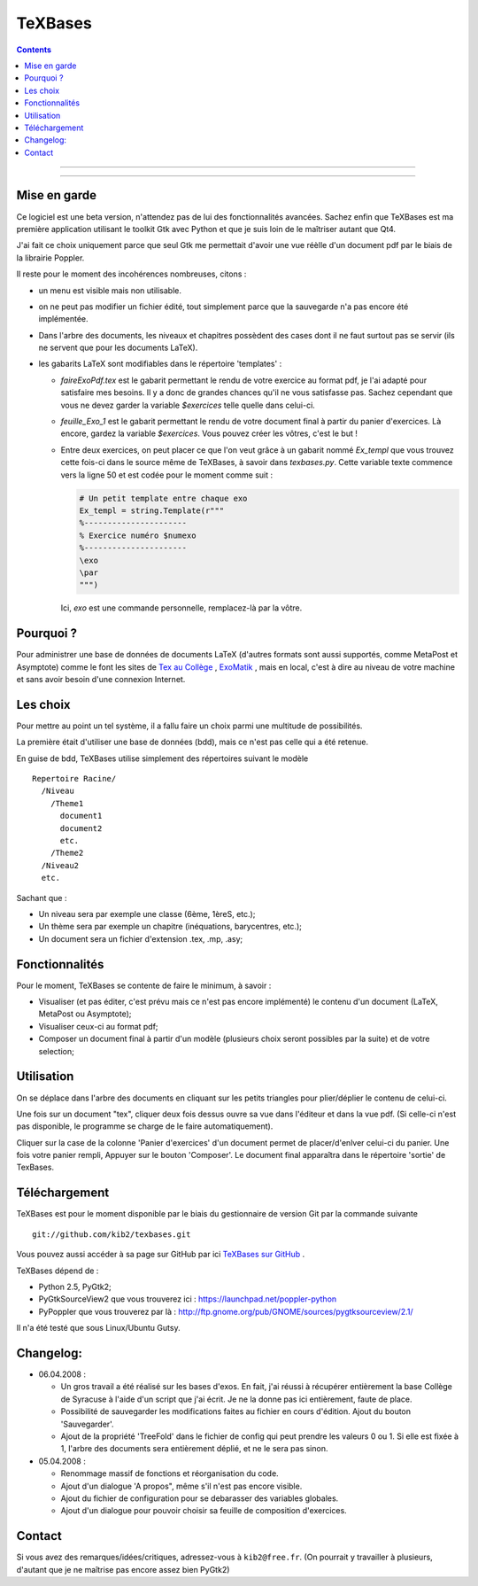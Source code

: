 ========
TeXBases
========

.. contents::

.. image:: /home/kib/Bureau/RST/TeXBases/img/TeXBases2_small.png
    :scale: 100
    :alt: alternativeText
    :align: center
    :target: /home/kib/Bureau/RST/TeXBases/img/TeXBases2.png

----

.. image:: /home/kib/Bureau/RST/TeXBases/img/TeXBases3_small.png
    :scale: 100
    :alt: alternativeText
    :align: center
    :target: /home/kib/Bureau/RST/TeXBases/img/TeXBases3.png

----

.. image:: /home/kib/Bureau/RST/TeXBases/img/TeXBases_small.png
    :scale: 100
    :alt: alternativeText
    :align: center
    :target: /home/kib/Bureau/RST/TeXBases/img/TeXBases.png

Mise en garde
=============

Ce logiciel est une beta version, n'attendez pas de lui des fonctionnalités 
avancées. Sachez enfin que TeXBases est ma première application utilisant le 
toolkit Gtk avec Python et que je suis loin de le maîtriser autant que Qt4.

J'ai fait ce choix uniquement parce que seul Gtk me permettait d'avoir une vue
réèlle d'un document pdf par le biais de la librairie Poppler.

Il reste pour le moment des incohérences nombreuses, citons :

- un menu est visible mais non utilisable.

- on ne peut pas modifier un fichier édité, tout simplement parce que la 
  sauvegarde n'a pas encore été implémentée.

- Dans l'arbre des documents, les niveaux et chapitres possèdent des cases
  dont il ne faut surtout pas se servir (ils ne servent que pour les 
  documents LaTeX).

- les gabarits LaTeX sont modifiables dans le répertoire 'templates' :
  
  * `faireExoPdf.tex` est le gabarit permettant le rendu de votre exercice au
    format pdf, je l'ai adapté pour satisfaire mes besoins. Il y a donc de 
    grandes chances qu'il ne vous satisfasse pas. Sachez cependant que vous ne
    devez garder la variable `$exercices` telle quelle dans celui-ci.
    
  * `feuille_Exo_1` est le gabarit permettant le rendu de votre document 
    final à partir du panier d'exercices. Là encore, gardez la variable 
    `$exercices`. Vous pouvez créer les vôtres, c'est le but !

  * Entre deux exercices, on peut placer ce que l'on veut grâce à un gabarit
    nommé `Ex_templ` que vous trouvez cette fois-ci dans le source même de 
    TeXBases, à savoir dans `texbases.py`. Cette variable texte commence vers 
    la ligne 50 et est codée pour le moment comme suit :
    
    .. sourcecode:: python
    
        # Un petit template entre chaque exo
        Ex_templ = string.Template(r"""
        %----------------------
        % Exercice numéro $numexo
        %----------------------
        \exo
        \par
        """) 

    Ici, `\exo` est une commande personnelle, remplacez-là par la vôtre.

Pourquoi ?
==========

Pour administrer une base de données de documents LaTeX (d'autres
formats sont aussi supportés, comme MetaPost et Asymptote) comme le font les 
sites de `Tex au Collège <http://melusine.eu.org/syracuse/poulecl/>`_ , 
`ExoMatik <http://www.exomatik.net/>`_ , mais en local, c'est à dire au 
niveau de votre machine et sans avoir besoin d'une connexion Internet.

Les choix
=========

Pour mettre au point un tel système, il a fallu faire un choix parmi une 
multitude de possibilités.

La première était d'utiliser une base de données (bdd), mais ce n'est pas 
celle qui a été retenue.

En guise de bdd, TeXBases utilise simplement des répertoires suivant 
le modèle ::

    Repertoire Racine/
      /Niveau
        /Theme1
          document1
          document2
          etc.
        /Theme2
      /Niveau2
      etc.

Sachant que :

- Un niveau sera par exemple une classe (6ème, 1èreS, etc.);

- Un thème sera par exemple un chapitre (inéquations, barycentres, etc.);

- Un document sera un fichier d'extension .tex, .mp, .asy;

Fonctionnalités
================

Pour le moment, TeXBases se contente de faire le minimum, à savoir :

- Visualiser (et pas éditer, c'est prévu mais ce n'est pas encore 
  implémenté) le contenu d'un document (LaTeX, MetaPost ou Asymptote);

- Visualiser ceux-ci au format pdf;

- Composer un document final à partir d'un modèle (plusieurs choix seront 
  possibles par la suite) et de votre selection;

Utilisation
===========

On se déplace dans l'arbre des documents en cliquant sur les petits triangles
pour plier/déplier le contenu de celui-ci.

Une fois sur un document "tex", cliquer deux fois dessus ouvre sa 
vue dans l'éditeur et dans la vue pdf. (Si celle-ci n'est pas disponible, le 
programme se charge de le faire automatiquement).

Cliquer sur la case de la colonne 'Panier d'exercices' d'un document permet de
placer/d'enlver celui-ci du panier. Une fois votre panier rempli, Appuyer sur
le bouton 'Composer'. Le document final apparaîtra dans le répertoire 
'sortie' de TexBases.

Téléchargement
================

TeXBases est pour le moment disponible par le biais du gestionnaire de 
version Git par la commande suivante ::

    git://github.com/kib2/texbases.git

Vous pouvez aussi accéder à sa page sur GitHub par ici `TeXBases sur GitHub <http://github.com/kib2/texbases/tree/master>`_ .

TeXBases dépend de :

- Python 2.5, PyGtk2; 

- PyGtkSourceView2 que vous trouverez ici : https://launchpad.net/poppler-python

- PyPoppler que vous trouverez par là : http://ftp.gnome.org/pub/GNOME/sources/pygtksourceview/2.1/

Il n'a été testé que sous Linux/Ubuntu Gutsy.

Changelog:
==========

* 06.04.2008 :

  - Un gros travail a été réalisé sur les bases d'exos.
    En fait, j'ai réussi à récupérer entièrement la base
    Collège de Syracuse à l'aide d'un script que j'ai écrit.
    Je ne la donne pas ici entièrement, faute de place.

  - Possibilité de sauvegarder les modifications faites
    au fichier en cours d'édition. Ajout du bouton 'Sauvegarder'.

  - Ajout de la propriété 'TreeFold' dans le fichier de config
    qui peut prendre les valeurs 0 ou 1. Si elle est fixée à 1,
    l'arbre des documents sera entièrement déplié, et ne le sera
    pas sinon.

* 05.04.2008 :

  - Renommage massif de fonctions et réorganisation du code.

  - Ajout d'un dialogue 'A propos", même s'il n'est pas encore 
    visible.

  - Ajout du fichier de configuration pour se debarasser des
    variables globales.

  - Ajout d'un dialogue pour pouvoir choisir sa feuille de
    composition d'exercices.

Contact
=======

Si vous avez des remarques/idées/critiques, adressez-vous à ``kib2@free.fr``.
(On pourrait y travailler à plusieurs, d'autant que je ne maîtrise pas encore 
assez bien PyGtk2)
